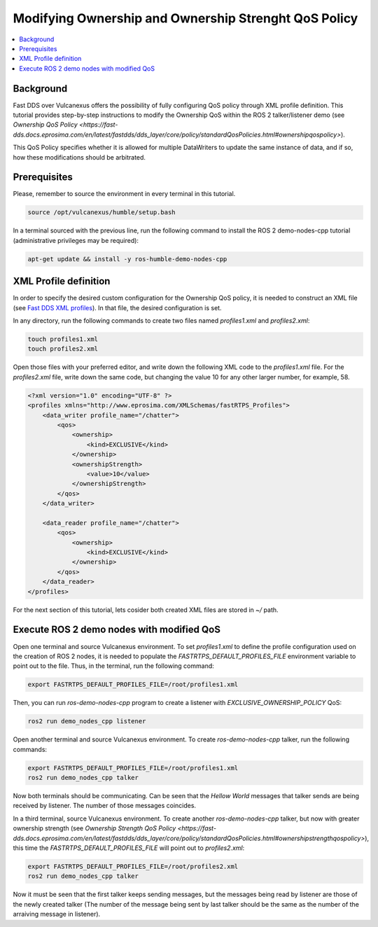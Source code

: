 .. _tutorials_qos_ownership_ownership:

Modifying Ownership and Ownership Strenght QoS Policy
=====================================================

.. contents::
    :depth: 2
    :local:
    :backlinks: none

Background
----------

Fast DDS over Vulcanexus offers the possibility of fully configuring QoS policy through XML profile definition.
This tutorial provides step-by-step instructions to modify the Ownership QoS within the ROS 2 talker/listener demo
(see `Ownership QoS Policy <https://fast-dds.docs.eprosima.com/en/latest/fastdds/dds_layer/core/policy/standardQosPolicies.html#ownershipqospolicy>`).

This QoS Policy specifies whether it is allowed for multiple DataWriters to update the same instance of data,
and if so, how these modifications should be arbitrated.

Prerequisites
-------------

Please, remember to source the environment in every terminal in this tutorial.

.. code-block:: bash

    source /opt/vulcanexus/humble/setup.bash

In a terminal sourced with the previous line, run the following command to install the ROS 2 demo-nodes-cpp tutorial
(administrative privileges may be required):

.. code-block:: bash

    apt-get update && install -y ros-humble-demo-nodes-cpp

XML Profile definition
----------------------

In order to specify the desired custom configuration for the Ownership QoS policy, it is needed to construct an XML file
(see `Fast DDS XML profiles <https://fast-dds.docs.eprosima.com/en/latest/fastdds/xml_configuration/xml_configuration.html>`_).
In that file, the desired configuration is set.

In any directory, run the following commands to create two files named `profiles1.xml` and `profiles2.xml`:

.. code-block:: bash

    touch profiles1.xml
    touch profiles2.xml

Open those files with your preferred editor, and write down the following XML code to the `profiles1.xml` file.
For the `profiles2.xml` file, write down the same code, but changing the value 10 for any other larger number, for example, 58.

.. code-block:: xml

    <?xml version="1.0" encoding="UTF-8" ?>
    <profiles xmlns="http://www.eprosima.com/XMLSchemas/fastRTPS_Profiles">
        <data_writer profile_name="/chatter">
            <qos>
                <ownership>
                    <kind>EXCLUSIVE</kind>
                </ownership>
                <ownershipStrength>
                    <value>10</value>
                </ownershipStrength>
            </qos>
        </data_writer>

        <data_reader profile_name="/chatter">
            <qos>
                <ownership>
                    <kind>EXCLUSIVE</kind>
                </ownership>
            </qos>
        </data_reader>
    </profiles>

For the next section of this tutorial, lets cosider both created XML files are stored in `~/` path.

Execute ROS 2 demo nodes with modified QoS
------------------------------------------

Open one terminal and source Vulcanexus environment.
To set `profiles1.xml` to define the profile configuration used on the creation of ROS 2 nodes,
it is needed to populate the `FASTRTPS_DEFAULT_PROFILES_FILE` environment variable to point out to the file.
Thus, in the terminal, run the following command:

.. code-block:: bash

    export FASTRTPS_DEFAULT_PROFILES_FILE=/root/profiles1.xml

Then, you can run `ros-demo-nodes-cpp` program to create a listener with `EXCLUSIVE_OWNERSHIP_POLICY` QoS:

.. code-block:: bash

    ros2 run demo_nodes_cpp listener

Open another terminal and source Vulcanexus environment.
To create `ros-demo-nodes-cpp` talker, run the following commands:

.. code-block:: bash

    export FASTRTPS_DEFAULT_PROFILES_FILE=/root/profiles1.xml
    ros2 run demo_nodes_cpp talker

Now both terminals should be communicating.
Can be seen that the `Hellow World` messages that talker sends are being received by listener.
The number of those messages coincides.

In a third terminal, source Vulcanexus environment.
To create another `ros-demo-nodes-cpp` talker, but now with greater ownership strength
(see `Ownership Strength QoS Policy <https://fast-dds.docs.eprosima.com/en/latest/fastdds/dds_layer/core/policy/standardQosPolicies.html#ownershipstrengthqospolicy>`),
this time the `FASTRTPS_DEFAULT_PROFILES_FILE` will point out to `profiles2.xml`:

.. code-block:: bash

    export FASTRTPS_DEFAULT_PROFILES_FILE=/root/profiles2.xml
    ros2 run demo_nodes_cpp talker

Now it must be seen that the first talker keeps sending messages,
but the messages being read by listener are those of the newly created talker
(The number of the message being sent by last talker should be the same as the number of the arraiving message in listener).

